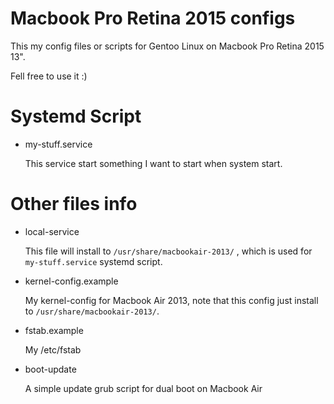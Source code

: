 
* Macbook Pro Retina 2015 configs

This my config files or scripts for Gentoo Linux on Macbook Pro Retina 2015 13".

Fell free to use it :)

* Systemd Script

- my-stuff.service

  This service start something I want to start when system start.

* Other files info

- local-service

  This file will install to =/usr/share/macbookair-2013/= , which is
  used for =my-stuff.service= systemd script.

- kernel-config.example

  My kernel-config for Macbook Air 2013, note that this config just
  install to =/usr/share/macbookair-2013/=.

- fstab.example

  My /etc/fstab

- boot-update

  A simple update grub script for dual boot on Macbook Air

